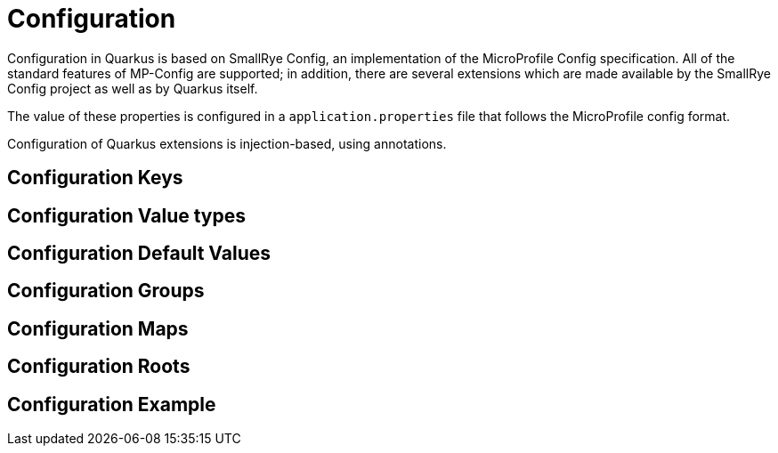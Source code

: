 [id="configuration_{context}"]
= Configuration

Configuration in Quarkus is based on SmallRye Config, an implementation of the MicroProfile Config specification.
All of the standard features of MP-Config are supported; in addition, there are several extensions which are made available
by the SmallRye Config project as well as by Quarkus itself.

The value of these properties is configured in a `application.properties` file that follows the MicroProfile config format.

Configuration of Quarkus extensions is injection-based, using annotations.

[id="configuration-keys_{context}"]
== Configuration Keys
:context: configuration-keys

[id="configuration-value-types_{context}"]
== Configuration Value types
:context: configuration-value-types

[id="configuration-default-values_{context}"]
== Configuration Default Values
:context: configuration-default-values

[id="configuration-groups_{context}"]
== Configuration Groups
:context: configuration-groups

[id="configuration-maps_{context}"]
== Configuration Maps
:context: configuration-maps

[id="configuration-roots_{context}" id="configuration-roots"]
== Configuration Roots
:context: configuration-roots

[id="configuration-example_{context}"]
== Configuration Example
:context: configuration-example